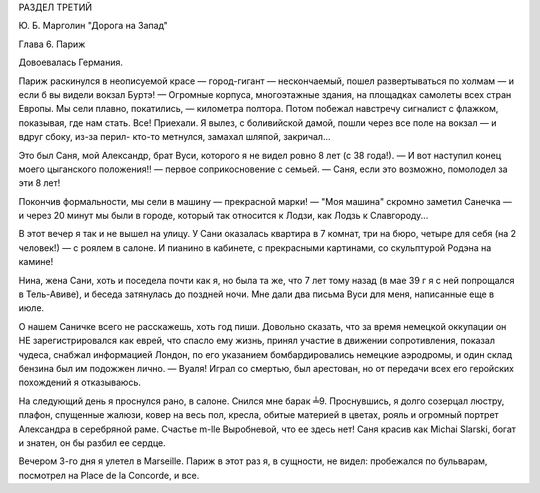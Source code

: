 РАЗДЕЛ ТРЕТИЙ

Ю. Б. Марголин "Дорога на Запад"

Глава 6.  Париж

Довоевалась Германия.

Париж раскинулся в неописуемой красе — город-гигант — нескончаемый,
пошел развертываться по холмам — и если б вы видели вокзал Буртэ! —
Огромные корпуса, многоэтажные здания, на площадках самолеты всех
стран Европы. Мы сели плавно, покатились, — километра полтора. Потом
побежал навстречу сигналист с флажком, показывая, где нам стать. Все!
Приехали. Я вылез, с боливийской дамой, пошли через все поле на вокзал
— и вдруг сбоку, из-за перил- кто-то метнулся, замахал шляпой,
закричал...

Это был Саня, мой Александр, брат Вуси, которого я не видел ровно 8 лет
(с 38 года!). — И вот наступил конец моего цыганского положения!! —
первое соприкосновение с семьей. — Саня, если это возможно, помолодел
за эти 8 лет!

Покончив формальности, мы сели в машину — прекрасной марки! — "Моя
машина" скромно заметил Санечка — и через 20 минут мы были в городе,
который так относится к Лодзи, как Лодзь к Славгороду...

В этот вечер я так и не вышел на улицу. У Сани оказалась квартира в 7
комнат, три на бюро, четыре для себя (на 2 человек!) — с роялем в салоне.
И пианино в кабинете, с прекрасными картинами, со скульптурой Родэна
на камине!

Нина, жена Сани, хоть и поседела почти как я, но была та же, что 7 лет
тому назад (в мае 39 г я с ней попрощался в Тель-Авиве), и беседа
затянулась до поздней ночи. Мне дали два письма Вуси для меня,
написанные еще в июле.

О нашем Саничке всего не расскажешь, хоть год пиши. Довольно сказать,
что за время немецкой оккупации он НЕ зарегистрировался как еврей,
что спасло ему жизнь, принял участие в движении сопротивления,
показал чудеса, снабжал информацией Лондон, по его указанием
бомбардировались немецкие аэродромы, и один склад бензина был им
подожжен лично. — Вуаля! Играл со смертью, был арестован, но от
передачи всех его геройских похождений я отказываюсь.

На следующий день я проснулся рано, в салоне. Снился мне барак ╧9.
Проснувшись, я долго созерцал люстру, плафон, спущенные жалюзи, ковер
на весь пол, кресла, обитые материей в цветах, рояль и огромный
портрет Александра в серебряной раме. Счастье m-lle Выробневой, что ее
здесь нет! Саня красив как Michai Slarski, богат и знатен, он бы разбил ее
сердце.

Вечером 3-го дня я улетел в Marseille. Париж в этот раз я, в сущности, не
видел: пробежался по бульварам, посмотрел на Place de la Concorde, и все.
